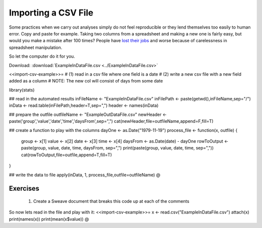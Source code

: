 .. sweave


Importing a CSV File
==========================

Some practices when we carry out analyses simply do not feel reproducible or they lend themselves too easily to human error.  Copy and paste for example.  Taking two columns from a spreadsheet and making a new one is fairly easy, but would you make a mistake after 100 times?  People have `lost their jobs <http://www.economist.com/node/21528593>`_ and worse because of carelessness in spreadsheet manipulation.

So let the computer do it for you.

Download: :download:`ExampleInDataFile.csv <../ExampleInDataFile.csv>`

<<import-csv-example>>=
# (1) read in a csv file where one field is a date
# (2) write a new csv file with a new field added as a column
# NOTE: The new col will consist of days from some date

library(stats)

## read in the automated results
inFileName <- "ExampleInDataFile.csv"
inFilePath <- paste(getwd(),inFileName,sep="/")
inData <- read.table(inFilePath,header=T,sep=",")
header <- names(inData)

## prepare the outfile
outfileName <- "ExampleOutDataFile.csv" 
newHeader <- paste('group','value','date','time','daysFrom',sep=",")
cat(newHeader,file=outfileName,append=F,fill=T)

## create a function to play with the columns
dayOne <- as.Date("1979-11-19")
process_file <- function(x, outfile) {
    group <- x[1] 
    value <- x[2]
    date  <- x[3]
    time  <- x[4]
    daysFrom <- as.Date(date) - dayOne
    rowToOutput <- paste(group, value, date, time, daysFrom, sep=",")
    print(paste(group, value, date, time, sep=","))
    cat(rowToOutput,file=outfile,append=T,fill=T)
}

## write the data to file
apply(inData, 1, process_file,outfile=outfileName)
@

Exercises
^^^^^^^^^^^^^^

  1. Create a Sweave document that breaks this code up at each of the comments

So now lets read in the file and play with it:
<<import-csv-example>>=
x <- read.csv("ExampleInDataFile.csv")
attach(x)
print(names(x))
print(mean(x$value))
@